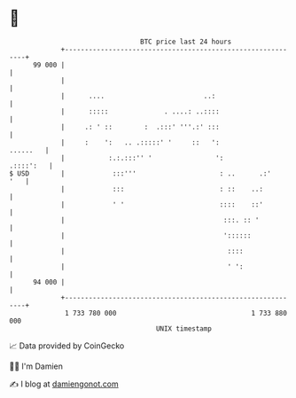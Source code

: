 * 👋

#+begin_example
                                    BTC price last 24 hours                    
                +------------------------------------------------------------+ 
         99 000 |                                                            | 
                |                                                            | 
                |      ....                         ..:                      | 
                |      :::::              . ....: ..::::                     | 
                |     .: ' ::        :  .:::' '''.:' :::                     | 
                |     :    ':   .. .:::::' '     ::   ':            ......   | 
                |           :.:.:::'' '                ':          .::::':   | 
   $ USD        |            :::'''                     : ..      .:'    '   | 
                |            :::                        : ::    ..:          | 
                |            ' '                        ::::    ::'          | 
                |                                        :::. :: '           | 
                |                                        '::::::             | 
                |                                         ::::               | 
                |                                         ' ':               | 
         94 000 |                                                            | 
                +------------------------------------------------------------+ 
                 1 733 780 000                                  1 733 880 000  
                                        UNIX timestamp                         
#+end_example
📈 Data provided by CoinGecko

🧑‍💻 I'm Damien

✍️ I blog at [[https://www.damiengonot.com][damiengonot.com]]

